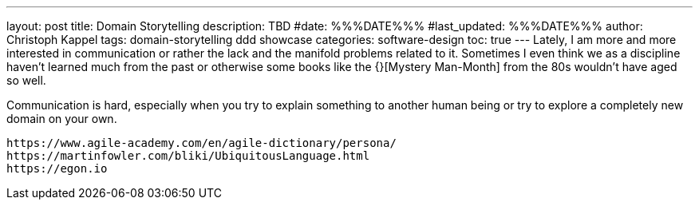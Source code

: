 ---
layout: post
title: Domain Storytelling
description: TBD
#date: %%%DATE%%%
#last_updated: %%%DATE%%%
author: Christoph Kappel
tags: domain-storytelling ddd showcase
categories: software-design
toc: true
---
Lately, I am more and more interested in communication or rather the lack and the manifold problems
related to it.
Sometimes I even think we as a discipline haven't learned much from the past or otherwise some
books like the {}[Mystery Man-Month] from the 80s wouldn't have aged so well.

Communication is hard, especially when you try to explain something to another human being or try
to explore a completely new domain on your own.

----
https://www.agile-academy.com/en/agile-dictionary/persona/
https://martinfowler.com/bliki/UbiquitousLanguage.html
https://egon.io
----